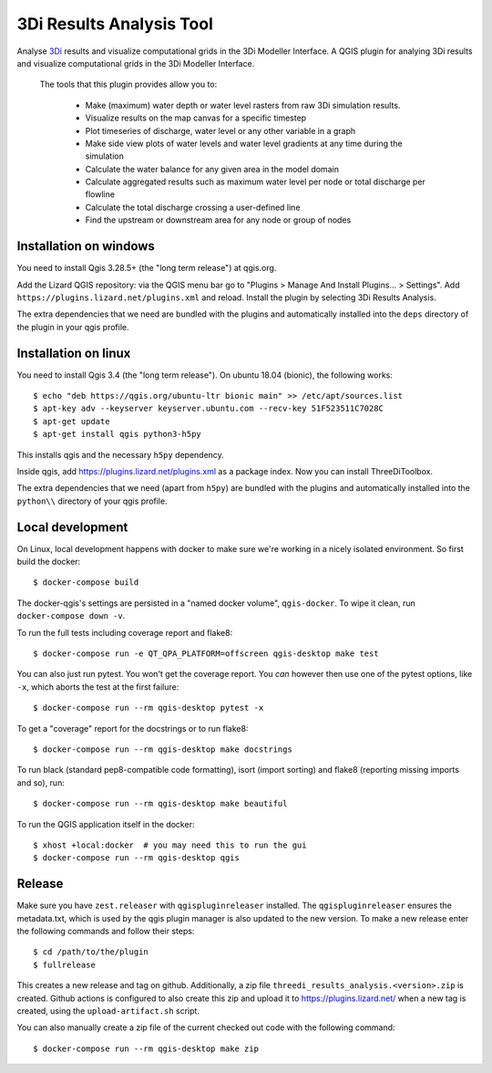 3Di Results Analysis Tool
==============

Analyse `3Di`_ results and visualize computational grids in the 3Di Modeller Interface.
A QGIS plugin for analying 3Di results and visualize computational grids in the 3Di Modeller Interface.

.. _`3Di`: https://3diwatermanagement.com/

  The tools that this plugin provides allow you to:

    - Make (maximum) water depth or water level rasters from raw 3Di simulation results.
    - Visualize results on the map canvas for a specific timestep
    - Plot timeseries of discharge, water level or any other variable in a graph
    - Make side view plots of water levels and water level gradients at any time during the simulation
    - Calculate the water balance for any given area in the model domain
    - Calculate aggregated results such as maximum water level per node or total discharge per flowline
    - Calculate the total discharge crossing a user-defined line
    - Find the upstream or downstream area for any node or group of nodes

Installation on windows
-----------------------

You need to install Qgis 3.28.5+ (the "long term release") at qgis.org. 

Add the Lizard QGIS repository: via the QGIS menu bar go to "Plugins > Manage
And Install Plugins... > Settings". Add
``https://plugins.lizard.net/plugins.xml`` and reload. Install the plugin by
selecting 3Di Results Analysis.

The extra dependencies that we need are bundled with the plugins and
automatically installed into the ``deps`` directory of the plugin in your qgis profile.

Installation on linux
---------------------

You need to install Qgis 3.4 (the "long term release"). On ubuntu 18.04
(bionic), the following works::

  $ echo "deb https://qgis.org/ubuntu-ltr bionic main" >> /etc/apt/sources.list
  $ apt-key adv --keyserver keyserver.ubuntu.com --recv-key 51F523511C7028C
  $ apt-get update
  $ apt-get install qgis python3-h5py

This installs qgis and the necessary ``h5py`` dependency.

Inside qgis, add https://plugins.lizard.net/plugins.xml as a package
index. Now you can install ThreeDiToolbox.

The extra dependencies that we need (apart from ``h5py``) are bundled with the
plugins and automatically installed into the ``python\\`` directory of your
qgis profile.


Local development
-----------------

On Linux, local development happens with docker to make sure we're working in a nicely
isolated environment. So first build the docker::

  $ docker-compose build

The docker-qgis's settings are persisted in a "named docker volume",
``qgis-docker``. To wipe it clean, run ``docker-compose down -v``.

To run the full tests including coverage report and flake8::

  $ docker-compose run -e QT_QPA_PLATFORM=offscreen qgis-desktop make test

You can also just run pytest. You won't get the coverage report. You *can*
however then use one of the pytest options, like ``-x``, which aborts the test
at the first failure::

  $ docker-compose run --rm qgis-desktop pytest -x

To get a "coverage" report for the docstrings or to run flake8::

  $ docker-compose run --rm qgis-desktop make docstrings

To run black (standard pep8-compatible code formatting), isort (import
sorting) and flake8 (reporting missing imports and so), run::

  $ docker-compose run --rm qgis-desktop make beautiful

To run the QGIS application itself in the docker::

  $ xhost +local:docker  # you may need this to run the gui
  $ docker-compose run --rm qgis-desktop qgis


Release
-------

Make sure you have ``zest.releaser`` with ``qgispluginreleaser`` installed. The
``qgispluginreleaser`` ensures the metadata.txt, which is used by the qgis plugin
manager is also updated to the new version. To make a new release enter the following
commands and follow their steps::

    $ cd /path/to/the/plugin
    $ fullrelease

This creates a new release and tag on github. Additionally, a zip file
``threedi_results_analysis.<version>.zip`` is created. Github actions is configured to also
create this zip and upload it to https://plugins.lizard.net/ when a new tag is
created, using the ``upload-artifact.sh`` script.

You can also manually create a zip file of the current checked out code with the
following command::

    $ docker-compose run --rm qgis-desktop make zip

